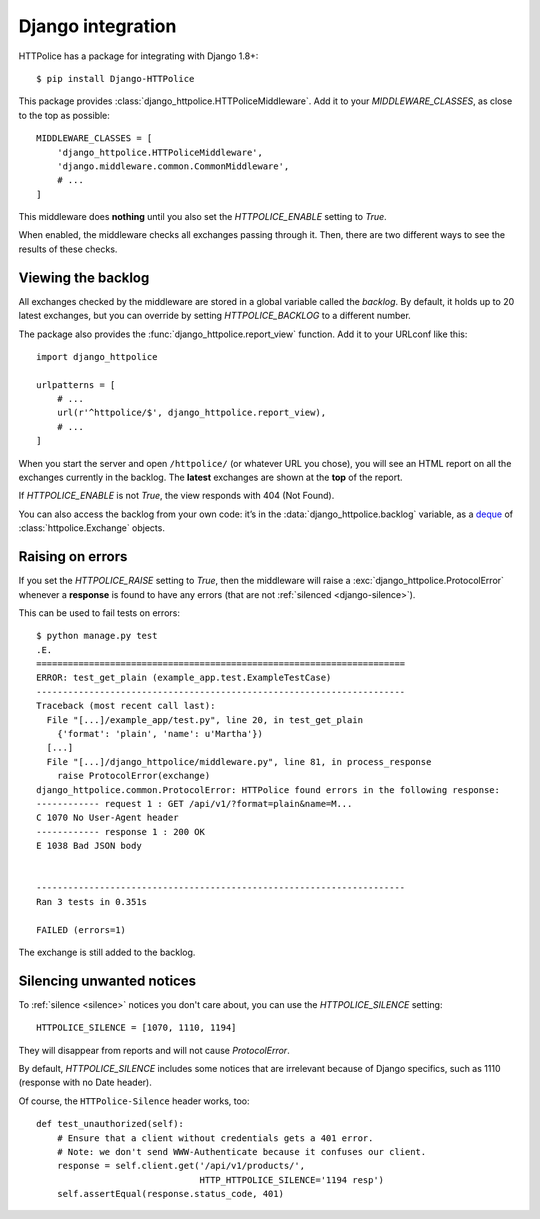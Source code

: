 Django integration
==================

.. highlight:: console

HTTPolice has a package for integrating with Django 1.8+::

  $ pip install Django-HTTPolice

.. highlight:: py

This package provides :class:`django_httpolice.HTTPoliceMiddleware`.
Add it to your `MIDDLEWARE_CLASSES`, as close to the top as possible::

  MIDDLEWARE_CLASSES = [
      'django_httpolice.HTTPoliceMiddleware',
      'django.middleware.common.CommonMiddleware',
      # ...
  ]

This middleware does **nothing** until you
also set the `HTTPOLICE_ENABLE` setting to `True`.

When enabled, the middleware checks all exchanges passing through it.
Then, there are two different ways to see the results of these checks.


Viewing the backlog
-------------------
All exchanges checked by the middleware are stored
in a global variable called the *backlog*.
By default, it holds up to 20 latest exchanges,
but you can override by setting `HTTPOLICE_BACKLOG` to a different number.

The package also provides the :func:`django_httpolice.report_view` function.
Add it to your URLconf like this::

  import django_httpolice
  
  urlpatterns = [
      # ...
      url(r'^httpolice/$', django_httpolice.report_view),
      # ...
  ]

When you start the server and open ``/httpolice/`` (or whatever URL you chose),
you will see an HTML report on all the exchanges currently in the backlog.
The **latest** exchanges are shown at the **top** of the report.

If `HTTPOLICE_ENABLE` is not `True`, the view responds with 404 (Not Found).

You can also access the backlog from your own code:
it’s in the :data:`django_httpolice.backlog` variable,
as a `deque`__ of :class:`httpolice.Exchange` objects.

__ https://docs.python.org/3/library/collections.html#collections.deque


Raising on errors
-----------------
If you set the `HTTPOLICE_RAISE` setting to `True`,
then the middleware will raise a :exc:`django_httpolice.ProtocolError`
whenever a **response** is found to have any errors
(that are not :ref:`silenced <django-silence>`).

.. highlight:: console

This can be used to fail tests on errors::

  $ python manage.py test
  .E.
  ======================================================================
  ERROR: test_get_plain (example_app.test.ExampleTestCase)
  ----------------------------------------------------------------------
  Traceback (most recent call last):
    File "[...]/example_app/test.py", line 20, in test_get_plain
      {'format': 'plain', 'name': u'Martha'})
    [...]
    File "[...]/django_httpolice/middleware.py", line 81, in process_response
      raise ProtocolError(exchange)
  django_httpolice.common.ProtocolError: HTTPolice found errors in the following response:
  ------------ request 1 : GET /api/v1/?format=plain&name=M...
  C 1070 No User-Agent header
  ------------ response 1 : 200 OK
  E 1038 Bad JSON body
  
  
  ----------------------------------------------------------------------
  Ran 3 tests in 0.351s
  
  FAILED (errors=1)

.. highlight:: py

The exchange is still added to the backlog.


.. _django-silence:

Silencing unwanted notices
--------------------------
To :ref:`silence <silence>` notices you don't care about,
you can use the `HTTPOLICE_SILENCE` setting::

  HTTPOLICE_SILENCE = [1070, 1110, 1194]

They will disappear from reports and will not cause `ProtocolError`.

By default, `HTTPOLICE_SILENCE` includes some notices
that are irrelevant because of Django specifics,
such as 1110 (response with no Date header).

Of course, the ``HTTPolice-Silence`` header works, too::

  def test_unauthorized(self):
      # Ensure that a client without credentials gets a 401 error.
      # Note: we don't send WWW-Authenticate because it confuses our client.
      response = self.client.get('/api/v1/products/',
                                 HTTP_HTTPOLICE_SILENCE='1194 resp')
      self.assertEqual(response.status_code, 401)
